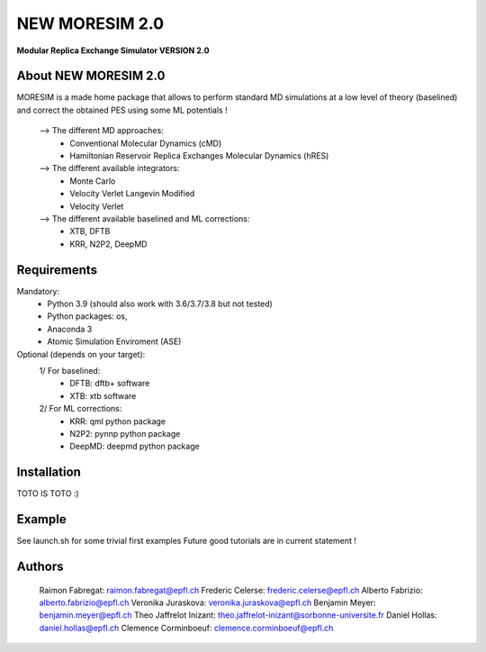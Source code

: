 NEW MORESIM 2.0
===============
**Modular Replica Exchange Simulator
VERSION 2.0**

About NEW MORESIM 2.0
---------------------
MORESIM is a made home package that allows to perform standard MD simulations
at a low level of theory (baselined) and correct the obtained PES using some 
ML potentials !
	--> The different MD approaches:
		* Conventional Molecular Dynamics (cMD)
		* Hamiltonian Reservoir Replica Exchanges Molecular Dynamics (hRES)
	--> The different available integrators:
		* Monte Carlo
		* Velocity Verlet Langevin Modified
		* Velocity Verlet
	--> The different available baselined and ML corrections:
		* XTB, DFTB
		* KRR, N2P2, DeepMD

Requirements
------------
Mandatory:
	* Python 3.9 (should also work with 3.6/3.7/3.8 but not tested)
	* Python packages: os, 
	* Anaconda 3
	* Atomic Simulation Enviroment (ASE)

Optional (depends on your target):
	1/ For baselined:
		* DFTB: dftb+ software
		* XTB: xtb software
	2/ For ML corrections:
		* KRR: qml python package
		* N2P2: pynnp python package
		* DeepMD: deepmd python package

Installation 
------------
TOTO IS TOTO :)

Example
-------
See launch.sh for some trivial first examples
Future good tutorials are in current statement !

Authors
-------
	Raimon Fabregat: raimon.fabregat@epfl.ch
	Frederic Celerse: frederic.celerse@epfl.ch
	Alberto Fabrizio: alberto.fabrizio@epfl.ch
	Veronika Juraskova: veronika.juraskova@epfl.ch
	Benjamin Meyer: benjamin.meyer@epfl.ch
	Theo Jaffrelot Inizant: theo.jaffrelot-inizant@sorbonne-universite.fr
	Daniel Hollas: daniel.hollas@epfl.ch
	Clemence Corminboeuf: clemence.corminboeuf@epfl.ch
